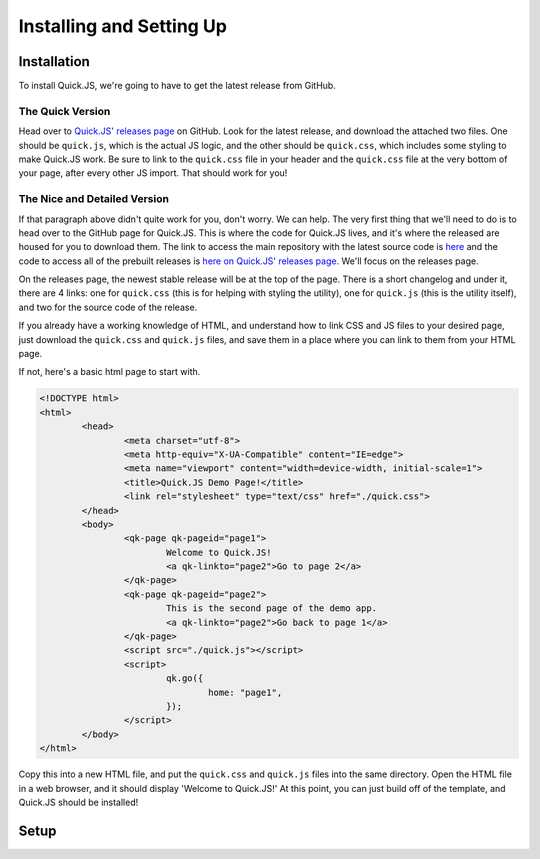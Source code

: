 Installing and Setting Up
**************************

Installation
========================

To install Quick.JS, we're going to have to get the latest release from GitHub.

The Quick Version
------------------------
Head over to `Quick.JS' releases page <https://github.com/MK2018/QuickJS/releases>`_ on GitHub. Look for the latest release, and download the attached two files. One should be ``quick.js``, which is the actual JS logic, and the other should be ``quick.css``, which includes some styling to make Quick.JS work. Be sure to link to the ``quick.css`` file in your header and the ``quick.css`` file at the very bottom of your page, after every other JS import. That should work for you!


The Nice and Detailed Version
--------------------------------
If that paragraph above didn't quite work for you, don't worry. We can help. The very first thing that we'll need to do is to head over to the GitHub page for Quick.JS. This is where the code for Quick.JS lives, and it's where the released are housed for you to download them. The link to access the main repository with the latest source code is `here <https://github.com/MK2018/QuickJS>`_ and the code to access all of the prebuilt releases is `here on Quick.JS' releases page <https://github.com/MK2018/QuickJS/releases>`_. We'll focus on the releases page.

On the releases page, the newest stable release will be at the top of the page. There is a short changelog and under it, there are 4 links: one for ``quick.css`` (this is for helping with styling the utility), one for ``quick.js`` (this is the utility itself), and two for the source code of the release. 

If you already have a working knowledge of HTML, and understand how to link CSS and JS files to your desired page, just download the ``quick.css`` and ``quick.js`` files, and save them in a place where you can link to them from your HTML page. 

If not, here's a basic html page to start with. 

.. code-block:: html

	<!DOCTYPE html>
	<html>
		<head>
			<meta charset="utf-8">
			<meta http-equiv="X-UA-Compatible" content="IE=edge">
			<meta name="viewport" content="width=device-width, initial-scale=1">
			<title>Quick.JS Demo Page!</title>
			<link rel="stylesheet" type="text/css" href="./quick.css">
		</head>
		<body>
			<qk-page qk-pageid="page1">
				Welcome to Quick.JS!
				<a qk-linkto="page2">Go to page 2</a>
			</qk-page>
			<qk-page qk-pageid="page2">
				This is the second page of the demo app.
				<a qk-linkto="page2">Go back to page 1</a>
			</qk-page>
			<script src="./quick.js"></script>
			<script>
				qk.go({
					home: "page1",
				});
			</script>
		</body>
	</html>

Copy this into a new HTML file, and put the ``quick.css`` and ``quick.js`` files into the same directory. Open the HTML file in a web browser, and it should display 'Welcome to Quick.JS!' At this point, you can just build off of the template, and Quick.JS should be installed!

Setup
========================